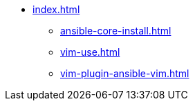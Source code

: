 * xref:index.adoc[]
** xref:ansible-core-install.adoc[]
** xref:vim-use.adoc[]
** xref:vim-plugin-ansible-vim.adoc[]

